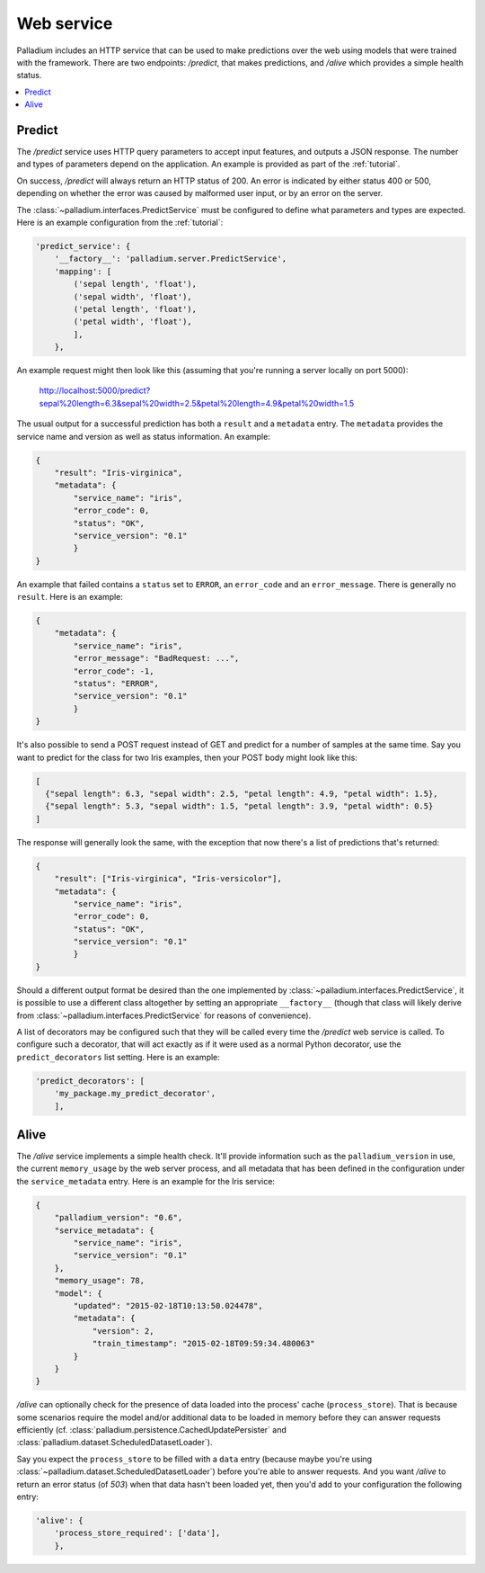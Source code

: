 .. _web-service:

Web service
===========

Palladium includes an HTTP service that can be used to make predictions over
the web using models that were trained with the framework.  There are
two endpoints: */predict*, that makes predictions, and */alive* which
provides a simple health status.

.. contents::
   :local:

Predict
-------

The */predict* service uses HTTP query parameters to accept input
features, and outputs a JSON response.  The number and types of
parameters depend on the application.  An example is provided as part
of the :ref:`tutorial`.

On success, */predict* will always return an HTTP status of 200.  An
error is indicated by either status 400 or 500, depending on whether
the error was caused by malformed user input, or by an error on the
server.

The :class:`~palladium.interfaces.PredictService` must be configured to
define what parameters and types are expected.  Here is an example
configuration from the :ref:`tutorial`:

.. code-block:: python

    'predict_service': {
        '__factory__': 'palladium.server.PredictService',
        'mapping': [
            ('sepal length', 'float'),
            ('sepal width', 'float'),
            ('petal length', 'float'),
            ('petal width', 'float'),
            ],
        },

An example request might then look like this (assuming that you're
running a server locally on port 5000):

  http://localhost:5000/predict?sepal%20length=6.3&sepal%20width=2.5&petal%20length=4.9&petal%20width=1.5

The usual output for a successful prediction has both a ``result`` and
a ``metadata`` entry. The ``metadata`` provides the service name and
version as well as status information. An example:

.. code-block:: json

  {
      "result": "Iris-virginica",
      "metadata": {
          "service_name": "iris",
          "error_code": 0,
          "status": "OK",
          "service_version": "0.1"
          }
  }

An example that failed contains a ``status`` set to ``ERROR``, an
``error_code`` and an ``error_message``.  There is generally no
``result``.  Here is an example:

.. code-block:: json

  {
      "metadata": {
          "service_name": "iris",
          "error_message": "BadRequest: ...",
          "error_code": -1,
          "status": "ERROR",
          "service_version": "0.1"
          }
  }

It's also possible to send a POST request instead of GET and predict
for a number of samples at the same time.  Say you want to predict for
the class for two Iris examples, then your POST body might look like
this:

.. code-block:: json

  [
    {"sepal length": 6.3, "sepal width": 2.5, "petal length": 4.9, "petal width": 1.5},
    {"sepal length": 5.3, "sepal width": 1.5, "petal length": 3.9, "petal width": 0.5}
  ]

The response will generally look the same, with the exception that now
there's a list of predictions that's returned:

.. code-block:: json

  {
      "result": ["Iris-virginica", "Iris-versicolor"],
      "metadata": {
          "service_name": "iris",
          "error_code": 0,
          "status": "OK",
          "service_version": "0.1"
          }
  }

Should a different output format be desired than the one implemented
by :class:`~palladium.interfaces.PredictService`, it is possible to use a
different class altogether by setting an appropriate ``__factory__``
(though that class will likely derive from
:class:`~palladium.interfaces.PredictService` for reasons of convenience).

A list of decorators may be configured such that they will be called
every time the */predict* web service is called.  To configure such a
decorator, that will act exactly as if it were used as a normal Python
decorator, use the ``predict_decorators`` list setting.  Here is an
example:

.. code-block:: python

    'predict_decorators': [
        'my_package.my_predict_decorator',
        ],

Alive
-----

The */alive* service implements a simple health check.  It'll provide
information such as the ``palladium_version`` in use, the current
``memory_usage`` by the web server process, and all metadata that has
been defined in the configuration under the ``service_metadata``
entry. Here is an example for the Iris service:

.. code-block:: json

  {
      "palladium_version": "0.6",
      "service_metadata": {
          "service_name": "iris",
	  "service_version": "0.1"
      },
      "memory_usage": 78,
      "model": {
          "updated": "2015-02-18T10:13:50.024478",
	  "metadata": {
	      "version": 2,
	      "train_timestamp": "2015-02-18T09:59:34.480063"
	  }
      }
  }

*/alive* can optionally check for the presence of data loaded into the
process' cache (``process_store``).  That is because some scenarios
require the model and/or additional data to be loaded in memory before
they can answer requests efficiently
(cf. :class:`palladium.persistence.CachedUpdatePersister` and
:class:`palladium.dataset.ScheduledDatasetLoader`).

Say you expect the ``process_store`` to be filled with a ``data``
entry (because maybe you're using
:class:`~palladium.dataset.ScheduledDatasetLoader`) before you're able to
answer requests.  And you want */alive* to return an error status (of
*503*) when that data hasn't been loaded yet, then you'd add to your
configuration the following entry:

.. code-block:: python

    'alive': {
        'process_store_required': ['data'],
        },
